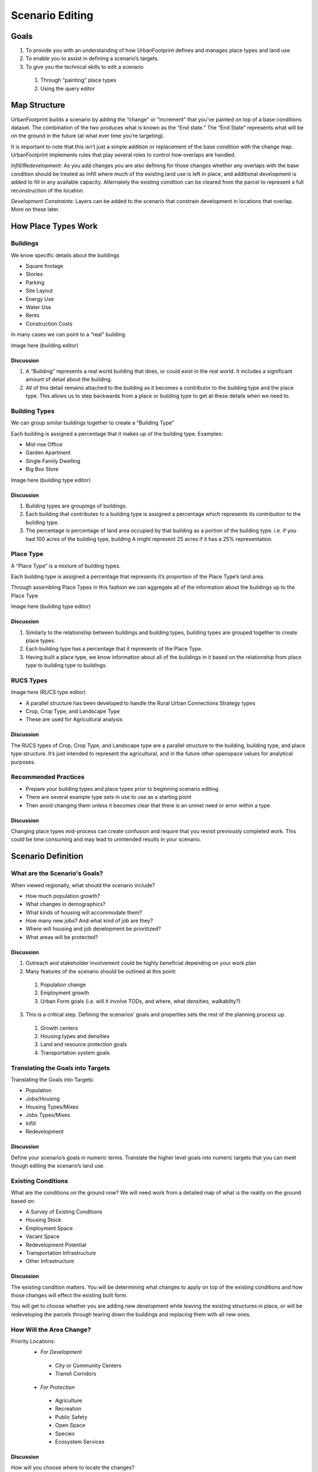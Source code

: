 Scenario Editing
================

Goals
-----

#. To provide you with an understanding of how UrbanFootprint defines and manages place types and land use
#. To enable you to assist in defining a scenario’s targets.
#. To give you the technical skills to edit a scenario

 #. Through “painting” place types
 #. Using the query editor

Map Structure
-------------

.. image:: graphics/MapStructure1.svg

UrbanFootprint builds a scenario by adding the “change” or “increment” that you’ve painted on top of a base conditions dataset. The combination of the two produces what is known as the “End state.” The “End State” represents what will be on the ground in the future (at what ever time you’re targeting). 

.. image:: graphics/MapStructure2.svg

It is important to note that this isn’t just a simple addition or replacement of the base condition with the change map. UrbanFootprint implements rules that play several roles to control how overlaps are handled.

*Infill/Redevelopment:* As you add changes you are also defining for those changes whether any overlaps with the base condition should be treated as Infill where much of the existing land use is left in place, and additional development is added to fill in any available capacity. Alternately the existing condition can be cleared from the parcel to represent a full reconstruction of the location. 

*Development Constraints:* Layers can be added to the scenario that constrain development in locations that overlap. More on these later.

How Place Types Work
--------------------

Buildings
_________

.. image:: graphics/Buildings.svg

We know specific details about the buildings

* Square footage
* Stories
* Parking
* Site Layout
* Energy Use
* Water Use
* Rents
* Construction Costs

In many cases we can point to a “real” building.

Image here (building editor)

Discussion
++++++++++

#. A “Building” represents a real world building that does, or could exist in the real world. It includes a significant amount of detail about the building. 
#. All of this detail remains attached to the building as it becomes a contributor to the building type and the place type. This allows us to step backwards from a place or building type to get at these details when we need to.

Building Types
______________

.. image:: graphics/BuildingType.svg

We can group similar buildings together to create a “Building Type”

Each building is assigned a percentage that it makes up of the building type.
Examples:

* Mid-rise Office
* Garden Apartment
* Single Family Dwelling
* Big Box Store

Image here (building type editor)

Discussion
++++++++++

#. Building types are groupings of buildings. 
#. Each building that contributes to a building type is assigned a percentage which represents its contribution to the building type.
#. The percentage is percentage of land area occupied by that building as a portion of the building type. i.e. if you had 100 acres of the building type, building A might represent 25 acres if it has a 25% representation.

Place Type
__________

.. image:: graphics/PlaceTypes.svg

A “Place Type” is a mixture of building types.

Each building type is assigned a percentage that represents it’s proportion of the Place Type’s land area.

Through assembling Place Types in this fashion we can aggregate all of the information about the buildings up to the Place Type

Image here (building type editor)

Discussion
++++++++++

#. Similarly to the relationship between buildings and building types, building types are grouped together to create place types. 
#. Each building type has a percentage that it represents of the Place Type.
#. Having built a place type, we know information about all of the buildings in it based on the relationship from place type to building type to buildings.

RUCS Types
__________

Image here (RUCS type editor)

* A parallel structure has been developed to handle the Rural Urban Connections Strategy types
* Crop, Crop Type, and Landscape Type
* These are used for Agricultural analysis

Discussion
++++++++++

The RUCS types of Crop, Crop Type, and Landscape type are a parallel structure to the building, building type, and place type structure. It’s just intended to represent the agricultural, and in the future other openspace values for analytical purposes.

Recommended Practices
_____________________

* Prepare your building types and place types prior to beginning scenario editing. 
* There are several example type sets in use to use as a starting point
* Then avoid changing them unless it becomes clear that there is an unmet need or error within a type.

Discussion
++++++++++

Changing place types mid-process can create confusion and require that you revisit previously completed work. This could be time consuming and may lead to unintended results in your scenario.


Scenario Definition
-------------------

What are the Scenario's Goals?
______________________________

When viewed regionally, what should the scenario include?

* How much population growth?
* What changes in demographics?
* What kinds of housing will accommodate them?
* How many new jobs? And what kind of job are they?
* Where will housing and job development be prioritized?
* What areas will be protected?

Discussion
++++++++++

1. Outreach and stakeholder involvement could be highly beneficial depending on your work plan
2. Many features of the scenario should be outlined at this point:

 #. Population change
 #. Employment growth 
 #. Urban Form goals (i.e. will it involve TODs, and where, what densities, walkablity?)

3.  This is a critical step. Defining the scenarios’ goals and properties sets the rest of the planning process up.

 #. Growth centers
 #. Housing types and densities
 #. Land and resource protection goals
 #. Transportation system goals

Translating the Goals into Targets
__________________________________

Translating the Goals into Targets:

* Population
* Jobs/Housing
* Housing Types/Mixes
* Jobs Types/Mixes
* Infill
* Redevelopment

Discussion
++++++++++
Define your scenario’s goals in numeric terms.
Translate the higher level goals into numeric targets that you can meet though editing the scenario’s land use.

Existing Conditions
___________________

What are the conditions on the ground now? We will need work from a detailed map of what is the reality on the ground based on:

* A Survey of Existing Conditions
* Housing Stock
* Employment Space
* Vacant Space
* Redevelopment Potential
* Transportation Infrastructure
* Other Infrastructure

Discussion
++++++++++

The existing condition matters. You will be determining what changes to apply on top of the existing conditions and how those changes will effect the existing built form.

You will get to choose whether you are adding new development while leaving the existing structures in place, or will be redeveloping the parcels through tearing down the buildings and replacing them with all new ones.

How Will the Area Change?
_________________________

Priority Locations:
 * *For Development*

  * City or Community Centers
  * Transit Corridors

 * *For Protection*

  * Agriculture
  * Recreation
  * Public Safety
  * Open Space
  * Species
  * Ecosystem Services

Discussion
++++++++++
How will you choose where to locate the changes? 

Will you be focusing on infill? 

How much greenfield development will be permitted? 

What are the priorities for protection?

Connecting to UrbanFootprint
----------------------------

Image here (log on screen)

#. Open a web browser
#. Type in the URL or click on a provided link

 #. This may either be a domain name  

 * http://Urbanfootprint.ucdavis.edu/demosite (not an active link)

 2. Or an IP address 

 * http://127.0.0.1 (not active link)

3. Enter user name and password (for demo sites)

 * Username: test 
 * Password: test

Tour of UrbanFootprint
----------------------

A basic tour of UrbanFootprint


Overview
________

.. image:: graphics/BaseCondition.png

Scenario Management and Charts
++++++++++++++++++++++++++++++


.. image:: graphics/ButtonLocation_Explore.svg

Layer Management
++++++++++++++++

.. image:: graphics/ButtonLocation_LayerManagement.svg

Zoom, Pan, and Select
+++++++++++++++++++++

.. image:: graphics/ButtonLocation_ZoomPanSelect.svg

Place Type Editor
+++++++++++++++++

.. image:: graphics/ButtonLocation_PlaceTypeEditor.svg

Scenario Builder
++++++++++++++++

.. image:: graphics/ButtonLocation_Editor.svg

Analysis Modules
++++++++++++++++

.. image:: graphics/ButtonLocation_Analysis.svg


Scenario Mangement
------------------

* Selecting a Geographic Area
* Selecting a scenario
* Create a scenario
* Delete a scenario
* Edit scenario details
* Review current scenario populations and employment

.. image:: graphics/ManageScenarios.png

* Create a New Scenario
 
 * Click on the New Scenario button

* Copy a Scenario

 * Click on the green icon next to a scenario name.

* Delete a Scenario
 
 * Click on the red icon next to the scenario

* Edit Scenario Details

 * Double click and edit text
 * Click Save




Charts
------

Image Here

* Provide immediate feedback on the Scenario
* By Increment and End State
* Population, Dwelling Unit, and Employment Totals
* Dwelling Units by Type
* Employment by Type


Layer Management
----------------

.. image:: graphics/ScenarioA_LayerOrder.png

* Import Layer
* Layer ordering
* No Symbology Editing
* Export Layers to File Geodatabase




Basic Layer Management
______________________

* Turning layers on and off

 * Click on the check box to the left of the layer name

 * Active layer
 
 * Is always highlighted in blue


Layer Ordering
______________

* Open by clicking on the sideways arrow (highlighted in picture)
* Broken into two categories:

 * Background
 * Foreground

* Drag the layers into the order you want (within the background/foreground groups)


Advanced Layer Management
_________________________

.. image:: graphics/AddLayer.png

Access the Manage Layers Window by clicking on the down arrow in the layer manager

The same arrow will also give you the option to export the active layer to an ESRI file geodatabase for downloading.


Note:
You can also export layers to an ESRI File Geodatabase for use in ArcGIS. 

Managing Layers
_______________

* Every scenario has a primary layer that provides the spatial structure for the scenario.
* That will frequently be a parcel layer
* This primary or parcel layer is the minimum spatial unit that UrbanFootprint uses.
* Other values are aggregated up from that minimum unit.

Layer Scope, Behavior, and Tags
_______________________________

* Scope: Does this layer apply to just this scenario or to the entire geographic area
* Assigned Behavior: Named roles that the layer can play in UrbanFootprint. At present all roles except “Environmental Constraint” are placeholders for future functionality.
* Tags: Are not fully implemented but will allow for searching for data types within UrbanFootprint

Environmental Constraints
_________________________

* Reduce the developable space in parcels that they have a relationship with. 
* Each layer has a priority and a percentage
* The priority determines which layer takes precedence.
* The percentage determines how much the developable space is reduced.

Polygon Relationships
_____________________

Every layer other than a background layer has a relationship to the primary layer
These relationships can be geographic or attribute table (primary id)
Geographic: (primary to layer)
Polygon to Polygon (many to many)
Centroid to Polygon (one to many)
Polygon to Centroid (many to one)
Attribute Table: One to one

Polygon Relationships Example
+++++++++++++++++++++++++++++
**Basic polygons:** This is the starting point. We have the grid of blue polygons (possibly representing parcels). We'll call this one our primary layer for the example. We also have another polygon (the orange circle) that overlaps a portion of the area. This circle might represent an environmental constraint, but we'll call it the polygon 2 for simplicity.

As used here a "relationship" between a polygon in the primary layer and a polygon in another layer means that the other layer can be used to influence what can be done with the polygon in the primary layer. 

For example, an environmental constraint impacts the developablity of all of the polygons in the primary layer that it has a relationship with.

.. image:: graphics/PolyRelationships1.svg

**Polygon to Polygon:**

In a polygon to polygon relationship polygon 2 has a relationship with every polygon in the primary layer that it touches. Represented in the graphic by the salmon color.

.. image:: graphics/PolyToPolyRelationship.svg

**Centroid to Polygon:**

In a centroid to polygon relationship, the polygon in the primary layer that contains the centroid (polygon 2's geographic center) of polygon 2 has a relationship with polygon 2. The salmon colored polygon in the graphic demonstrates how the center of circle (polygon 2) falls in only the single polygon in the primary layer. 

.. image:: graphics/CentroidToPolyRelationship.svg

**Polygon to Centroid**

In a polygon to centroid relationship, all of the polygons from the primary layer who's centroids fall inside of polygon 2 have a relationship with polygon 2. Note that in the image below, it captures all but the four corner blue polygons.

.. image:: graphics/PolyToCentroidRelationship.svg

Import Layer
____________

Image here

#. Click on “Add New Layer”
#. Choose a zipped shapefile
#. Set Spatial Reference (SRID): (The EPSG code specifies the projection used by the dataset.

 #. SRID Lookup: http://spatialreference.org/ 
 #. California Albers: 3310
 #. Web Mercator (WGS84): 3857

#. Set the Behavior
#. Set Intersection Type
#. Specify the Source ID Column
#. Save Changes

Query Based Selection
_____________________

Image Here

A slightly more advanced operation that requires basic familiarity with SQL and a little understanding of the database.

The operation selects features in the Active Layer based on a query that you provide.

Query interface
Image here

**Detailed Examples**

#. Define an area using the polygon selection tool.
#. Open the query tool, note that it’s copied in the area defined by your box
#. Where: acres_gross > 5

Editing
_______

**Hand Selection (Painting)**
Manual editing by selecting parcels using one of the selection tools.

* Point (image)
* Line (image)
* Polygon (image)


Select the tool

* Box (drag and hold)
* Polygon (click to draw the shape, double click to finish)

Draw the area you want to include in your selection

Any parcel that touches the shape will be selected



**Query Based**

* Select parcels based on a query
* Useful for large area edits or applying changes to a large number of parcels that satisfy a conditon.

Work Flow:

#. Build your query

#. Apply the query

#. Apply the Place Type


Developable Space
_________________

Image here

* How much space in each parcel is actually developable?
* Based on existing construction and environmental constraints.
* Displayed as quantiles. Green will acept the most development, red the least


Scenario Builder
________________

Image here

* Development Pct.
* Density Pct.
* Gross/Net Pct. 
* Clear Base Condition
* Redevelopment Flag
* Apply
* Undo
* Redo
* Revert

Development Percent and Density Percent
+++++++++++++++++++++++++++++++++++++++

.. image:: graphics/DevPct_DensPct.svg

Development Pct.:

  The percentage of the parcel land area to receive the place type.
  50% means that 50% of the available land area will have the place type applied to it. In the graphic half of the parcel has development an the other half does not after applying the place type.

Density Pct.:

  The percentage of the place type densities to apply. 
  80% means that a place type with an average density of 10 du/acre will be applied having 8 du/acre. Note in the graphic the reduced intensity of the right parcel when compared to the left one.

Gross/Net Percentage
++++++++++++++++++++

.. image:: graphics/GrossNetPct.svg

* Allows assignment of a portion of the space to “No Use”
* This is used to reserve space for other uses such as drainage, parks, or other infrastructure. 
* This is applied to the developable percentage.
* For Example: If Dev. Pct is 90% and Gross Net is 90% then 9% of the parcel would be set aside as “No Use.”

 * Assume that we've got a 100 acre parcel
 * Developable space = (100 acres)*90% = 90 acres
 * No Use space percentage = 100%-90% = 10%
 * No Use space = (90 acres) * 10% = 9 acres

Clear Base Condition and Redevelopment Flag
+++++++++++++++++++++++++++++++++++++++++++

Clear Base Condition

  If selected this removes any prior place type from the parcel.
  If this is not selected, new place types are applied only to the developable portion of the parcel’s area
  
Redevelopment Flag

  Manually flag a parcel as having been redeveloped.

Applying Land Use
+++++++++++++++++

Images

Applying a land use involves combining the last few points that were presented.
#. Activate the End State layer
#. Select the Parcels
#. Select the Place Type
#. Adjust Settings

 #. Dev, Density, Gross/net
 #. Clear Base Condition
 #. Redevelopment Flag

#. Apply Place Type

Select Parcels by hand or query

Select the Place Type

* Use the Scenario Builder
* It slides out from the right side of the screen under "Analysis"

Specify Settings for the Place Type

* Development percentage, Density percentage, Gross/Net percentage
* Clear Base Condition

 * Do you want to clear the existing land (redevelopment) or not (infill).

 * Redevelopment Flag to notify users that redevelopment was applied.
 
Analysis
--------

* Some of these tools may take a long time to run.
* They aren’t intended to be run after every change.
* Run at “break points” when you are looking for an update on what the effects of your edits have been on the scenario’s performance

Exercise
--------

**Create your own scenario**

What will your priorities be? How much population will you add? How many new jobs? What kinds of each? And where will you put them?


* Yolo County:

 * Copy Scenario A 
 * Add ~14,000 Population
 * Add ~5,500 Dwelling Units
 * Add ~2,000 Jobs



